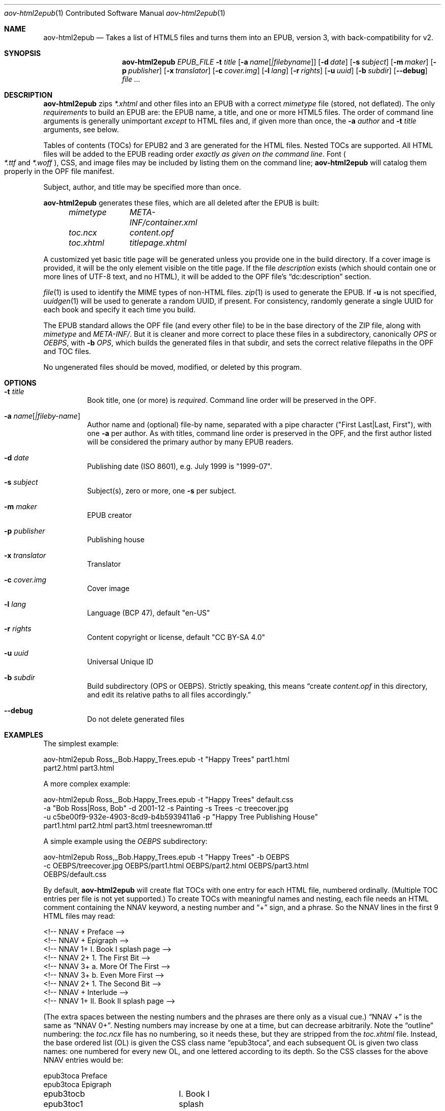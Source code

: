 .Dd May 14, 2021
.Dt aov-html2epub 1 CON
.Os Unix
.Sh NAME
.Nm aov-html2epub
.Nd Takes a list of HTML5 files and turns them into an EPUB, version 3, with back-compatibility for v2.
.Sh SYNOPSIS
.Nm
.Ar EPUB_FILE
.Fl t Ar title
.Op Fl a Ar name Ns Op Ar |filebyname
.Op Fl d Ar date
.Op Fl s Ar subject
.Op Fl m Ar maker
.Op Fl p Ar publisher
.Op Fl x Ar translator
.Op Fl c Ar cover.img
.Op Fl l Ar lang
.Op Fl r Ar rights
.Op Fl u Ar uuid
.Op Fl b Ar subdir
.Op Fl -debug
.Ar
.Sh DESCRIPTION
.Nm
zips
.Pa *.xhtml
and other files into an EPUB with a correct
.Pa mimetype
file (stored, not deflated).
The only
.Em requirements
to build an EPUB are: the EPUB name, a title, and one or more HTML5 files.
The order of command line arguments is generally unimportant
.Em except
to HTML files and, if given more than once, the
.Fl a Ar author
and
.Fl t Ar title
arguments, see below.
.Pp
Tables of contents (TOCs) for EPUB2 and 3 are generated for the HTML files.
Nested TOCs are supported.
All HTML files will be added to the EPUB reading order
.Em exactly as given on the command line .
Font
.Po
.Pa *.ttf
and
.Pa *.woff
.Pc ,
CSS, and image files may be included by listing them on the command line;
.Nm
will catalog them properly in the OPF file manifest.
.Pp
Subject, author, and title may be specified more than once.
.Pp
.Nm
generates these files, which are all deleted after the EPUB is built:
.Bd -ragged -offset indent
.Bl -column
.It Pa mimetype Ta Pa META-INF/container.xml
.It Pa toc.ncx Ta Pa content.opf
.It Pa toc.xhtml Ta Pa titlepage.xhtml
.El
.Ed
.Pp
A customized yet basic title page will be generated unless you provide one in the build directory.
If a cover image is provided, it will be the only element visible on the title page.
If the file
.Pa description
exists (which should contain one or more lines of UTF-8 text, and no HTML),
it will be added to the OPF file’s “dc:description” section.
.Pp
.Xr file 1
is used to identify the MIME types of non-HTML files.
.Xr zip 1
is used to generate the EPUB.
If
.Fl u
is not specified,
.Xr uuidgen 1
will be used to generate a random UUID, if present.
For consistency, randomly generate a single UUID for each book and specify it each time you build.
.Pp
The EPUB standard allows the OPF file (and every other file) to be in the base directory of the ZIP file,
along with
.Pa mimetype
and
.Pa META-INF/ .
But it is cleaner and more correct to place these files in a subdirectory, canonically
.Pa OPS
or
.Pa OEBPS ,
with
.Fl b Ar OPS ,
which builds the generated files in that subdir, and sets the correct relative filepaths in the OPF and TOC files.
.Pp
No ungenerated files should be moved, modified, or deleted by this program.
.Sh OPTIONS
.Bl -tag
.It Fl t Ar title
Book title, one (or more) is
.Em required .
Command line order will be preserved in the OPF.
.It Fl a Ar name Ns Op Ar |fileby-name
Author name and (optional) file-by name, separated with a pipe
character ("First Last|Last, First"), with one
.Fl a
per author.
As with titles, command line order is preserved in the OPF, and the first
author listed will be considered the primary author by many EPUB readers.
.It Fl d Ar date
Publishing date (ISO 8601), e.g. July 1999 is "1999-07".
.It Fl s Ar subject
Subject(s), zero or more, one
.Fl s
per subject.
.It Fl m Ar maker
EPUB creator
.It Fl p Ar publisher
Publishing house
.It Fl x Ar translator
Translator
.It Fl c Ar cover.img
Cover image
.It Fl l Ar lang
Language (BCP 47), default "en-US"
.It Fl r Ar rights
Content copyright or license, default "CC BY-SA 4.0"
.It Fl u Ar uuid
Universal Unique ID
.It Fl b Ar subdir
Build subdirectory (OPS or OEBPS).
Strictly speaking, this means “create
.Pa content.opf
in this directory, and edit its relative paths to all files accordingly.”
.It Fl -debug
Do not delete generated files
.El
.Sh EXAMPLES
The simplest example:
.Bd -literal
aov-html2epub Ross,_Bob.Happy_Trees.epub -t "Happy Trees" part1.html
part2.html part3.html
.Ed
.Pp
A more complex example:
.Bd -literal
aov-html2epub Ross,_Bob.Happy_Trees.epub -t "Happy Trees" default.css
-a "Bob Ross|Ross, Bob" -d 2001-12 -s Painting -s Trees -c treecover.jpg
-u c5be00f9-932e-4903-8cd9-b4b5939411a6 -p "Happy Tree Publishing House"
part1.html part2.html part3.html treesnewroman.ttf
.Ed
.Pp
A simple example using the
.Pa OEBPS
subdirectory:
.Bd -literal
aov-html2epub Ross,_Bob.Happy_Trees.epub -t "Happy Trees" -b OEBPS
-c OEBPS/treecover.jpg OEBPS/part1.html OEBPS/part2.html OEBPS/part3.html
OEBPS/default.css
.Ed
.Pp
By default,
.Nm
will create flat TOCs with one entry for each HTML file, numbered ordinally.
(Multiple TOC entries per file is not yet supported.)
To create TOCs with meaningful names and nesting, each file needs an HTML comment containing the
NNAV keyword, a nesting number and “+” sign, and a phrase.
So the NNAV lines in the first 9 HTML files may read:
.Bd -literal
<!-- NNAV  +  Preface -->
<!-- NNAV  +  Epigraph -->
<!-- NNAV 1+    I. Book I splash page -->
<!-- NNAV 2+      1. The First Bit -->
<!-- NNAV 3+        a. More Of The First -->
<!-- NNAV 3+        b. Even More First -->
<!-- NNAV 2+      1. The Second Bit -->
<!-- NNAV  +  Interlude -->
<!-- NNAV 1+    II. Book II splash page -->
.Ed
.Pp
(The extra spaces between the nesting numbers and the phrases are there only as a visual cue.)
“NNAV +” is the same as “NNAV 0+”.
Nesting numbers may increase by one at a time, but can decrease arbitrarily.
Note the “outline” numbering: the
.Pa toc.ncx
file has no numbering, so it needs these, but they are stripped from the
.Pa toc.xhtml
file.
Instead, the base ordered list (OL) is given the CSS class name “epub3toca”,
and each subsequent OL is given two class names:
one numbered for every new OL, and one lettered according to its depth.
So the CSS classes for the above NNAV entries would be:
.Bd -literal
epub3toca            Preface
epub3toca            Epigraph
epub3tocb epub3toc1	I. Book I splash page
epub3tocc epub3toc2	  1. The First Bit
epub3tocd epub3toc3	    a. More Of The First
epub3tocd epub3toc3	    b. Even More First
epub3tocc epub3toc2	  2. The Second Bit
epub3toca            Interlude
epub3tocb epub3toc4	II. Book II splash page
.Ed
.Pp
The CSS files given on the command line are included in the
.Pa toc.xhtml
header, so this allows
fairly easy, fine-grained control over each OL, especially if you also use “li:first-child”
and “li:last-child”.
.Pp
Each nesting number can contain an
.Li epub:type ,
e.g.,
.Qq Li +epigraph
or
.Qq Li 1+introduction_ .
This type will be added to EPUB3 TOC and, if it ends with an underscore, to the
Landmarks NAV element and the EPUB2 Guide element.
Some four-letter abbreviations are supported:
.Bd -ragged -offset indent
.Bl -column
.It Li ackn Ta Li bibl Ta Li cprt Ta Li eplg Ta Li frwd Ta Li prmb Ta Li ttpg
.It Li afwd Ta Li clpn Ta Li dedi Ta Li errt Ta Li glss Ta Li prfc Ta Li volm
.It Li apdx Ta Li cntr Ta Li epgr Ta Li ftns Ta Li intr Ta Li prlg
.El
.Ed
.Pp
.Qq Li text
is special. In EPUB2, it tells the reader that the actual book text starts there.
If specified, it is copied to
.Qq Li bodymatter ,
the v3 equivalent.
It still needs a trailing underscore to be included in the Guide/Landmarks.
.Pp
EPUB2 and 3 page lists are also supported.
.Nm
looks for pagebreak spans like this:
.Dl <span epub:type="pagebreak" class="pages" id="page11"></span>
It then strips off this regex from the
.Li id
element:
.Dl [pPaAgGeE]+[-_]*
and uses the remainder as the page number. Note: the above span uses non-HTML XML
namespaces, so be sure to add:
.Dl xmlns:epub="http://www.idpf.org/2007/ops"
to the
.Li <html>
tag.
.Pp
.Xr make 1
is an excellent tool for building and updating EPUBs with this script, but if
.Ic $(wildcard)
is used to import the HTML file names into make, you may need to
.Ic $(sort)
the file names to keep them in reading order.
.Sh SEE ALSO
.Xr epubcheck 1 , Xr zip 1 , Xr uuidgen 1 , Xr file 1 .
.Bl -hang
.It Lk https://tools.ietf.org/html/bcp47 IETF BCP 47, “Tags for Identifying Languages”
.It Lk https://tools.ietf.org/html/rfc3339 IETF RFC 3339, “Date and Time on the Internet,” based on ISO 8601
.It Lk https://www.w3.org/publishing/epub32/epub-packages.html EPUB Packages 3.2
.It Lk http://idpf.org/epub/201 EPUB 2.0.1
.El
.Sh LICENSE
“Released under the public domain. Use as you want, specially for evil.”
This program is publicly available at
.Lk https://github.com/somercet/aov-html2epub Github
.Sh AUTHORS
.An somercet
.An Angel Ortega Aq Mt angel@triptico.com
